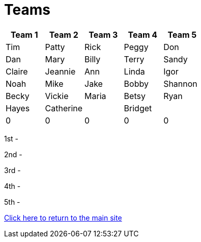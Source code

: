 = Teams

|===
| Team 1 | Team 2 |Team 3 | Team 4 | Team 5

|Tim
|Patty
|Rick
|Peggy
|Don

|Dan
|Mary
|Billy
|Terry
|Sandy

|Claire
|Jeannie
|Ann
|Linda
|Igor

|Noah
|Mike
|Jake
|Bobby
|Shannon

|Becky
|Vickie
|Maria
|Betsy
|Ryan

|Hayes
|Catherine
|
|Bridget
|

|0
|0
|0
|0
|0
|===


1st -

2nd - 

3rd - 

4th - 

5th - 

link:../index.html[Click here to return to the main site]